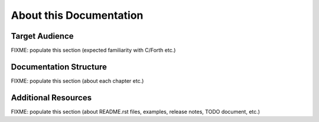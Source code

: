 ########################
About this Documentation
########################


***************
Target Audience
***************

FIXME: populate this section (expected familiarity with C/Forth etc.)


***********************
Documentation Structure
***********************

FIXME: populate this section (about each chapter etc.)


********************
Additional Resources
********************

FIXME: populate this section (about README.rst files, examples, release
notes, TODO document, etc.)
